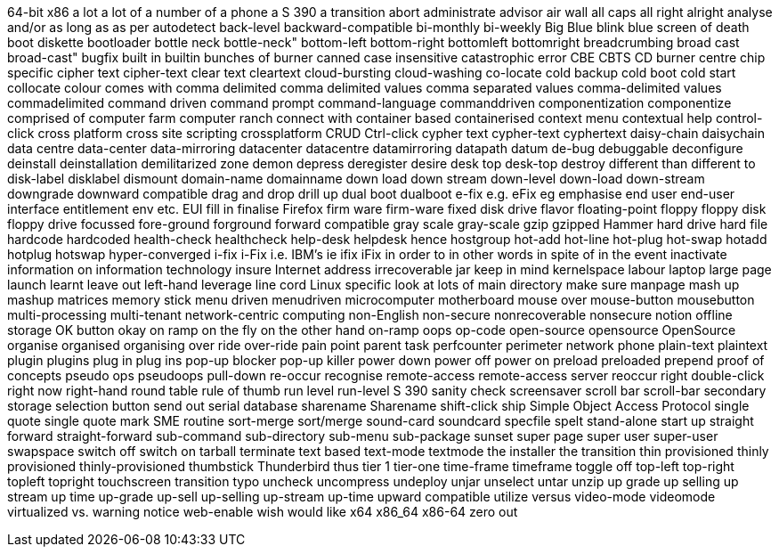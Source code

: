 64-bit x86
a lot
a lot of
a number of
a phone
a S 390
a transition
abort
administrate
advisor
air wall
all caps
all right
alright
analyse
and/or
as long as
as per
autodetect
back-level
backward-compatible
bi-monthly
bi-weekly
Big Blue
blink
blue screen of death
boot diskette
bootloader
bottle neck
bottle-neck"
bottom-left
bottom-right
bottomleft
bottomright
breadcrumbing
broad cast
broad-cast"
bugfix
built in
builtin
bunches of
burner
canned
case insensitive
catastrophic error
CBE
CBTS
CD burner
centre
chip specific
cipher text
cipher-text
clear text
cleartext
cloud-bursting
cloud-washing
co-locate
cold backup
cold boot
cold start
collocate
colour
comes with
comma delimited
comma delimited values
comma separated values
comma-delimited values
commadelimited
command driven
command prompt
command-language
commanddriven
componentization
componentize
comprised of
computer farm
computer ranch
connect with
container based
containerised
context menu
contextual help
control-click
cross platform
cross site scripting
crossplatform
CRUD
Ctrl-click
cypher text
cypher-text
cyphertext
daisy-chain
daisychain
data centre
data-center
data-mirroring
datacenter
datacentre
datamirroring
datapath
datum
de-bug
debuggable
deconfigure
deinstall
deinstallation
demilitarized zone
demon
depress
deregister
desire
desk top
desk-top
destroy
different than
different to
disk-label
disklabel
dismount
domain-name
domainname
down load
down stream
down-level
down-load
down-stream
downgrade
downward compatible
drag and drop
drill up
dual boot
dualboot
e-fix
e.g.
eFix
eg
emphasise
end user
end-user interface
entitlement
env
etc.
EUI
fill in
finalise
Firefox
firm ware
firm-ware
fixed disk drive
flavor
floating-point
floppy
floppy disk
floppy drive
focussed
fore-ground
forground
forward compatible
gray scale
gray-scale
gzip
gzipped
Hammer
hard drive
hard file
hardcode
hardcoded
health-check
healthcheck
help-desk
helpdesk
hence
hostgroup
hot-add
hot-line
hot-plug
hot-swap
hotadd
hotplug
hotswap
hyper-converged
i-fix
i-Fix
i.e.
IBM's
ie
ifix
iFix
in order to
in other words
in spite of
in the event
inactivate
information on
information technology
insure
Internet address
irrecoverable
jar
keep in mind
kernelspace
labour
laptop
large page
launch
learnt
leave out
left-hand
leverage
line cord
Linux specific
look at
lots of
main directory
make sure
manpage
mash up
mashup
matrices
memory stick
menu driven
menudriven
microcomputer
motherboard
mouse over
mouse-button
mousebutton
multi-processing
multi-tenant
network-centric computing
non-English
non-secure
nonrecoverable
nonsecure
notion
offline storage
OK button
okay
on ramp
on the fly
on the other hand
on-ramp
oops
op-code
open-source
opensource
OpenSource
organise
organised
organising
over ride
over-ride
pain point
parent task
perfcounter
perimeter network
phone
plain-text
plaintext
plugin
plugins
plug in
plug ins
pop-up blocker
pop-up killer
power down
power off
power on
preload
preloaded
prepend
proof of concepts
pseudo ops
pseudoops
pull-down
re-occur
recognise
remote-access
remote-access server
reoccur
right double-click
right now
right-hand
round table
rule of thumb
run level
run-level
S 390
sanity check
screensaver
scroll bar
scroll-bar
secondary storage
selection button
send out
serial database
sharename
Sharename
shift-click
ship
Simple Object Access Protocol
single quote
single quote mark
SME routine
sort-merge
sort/merge
sound-card
soundcard
specfile
spelt
stand-alone
start up
straight forward
straight-forward
sub-command
sub-directory
sub-menu
sub-package
sunset
super page
super user
super-user
swapspace
switch off
switch on
tarball
terminate
text based
text-mode
textmode
the installer
the transition
thin provisioned
thinly provisioned
thinly-provisioned
thumbstick
Thunderbird
thus
tier 1
tier-one
time-frame
timeframe
toggle off
top-left
top-right
topleft
topright
touchscreen
transition
typo
uncheck
uncompress
undeploy
unjar
unselect
untar
unzip
up grade
up selling
up stream
up time
up-grade
up-sell
up-selling
up-stream
up-time
upward compatible
utilize
versus
video-mode
videomode
virtualized
vs.
warning notice
web-enable
wish
would like
x64
x86_64
x86-64
zero out
